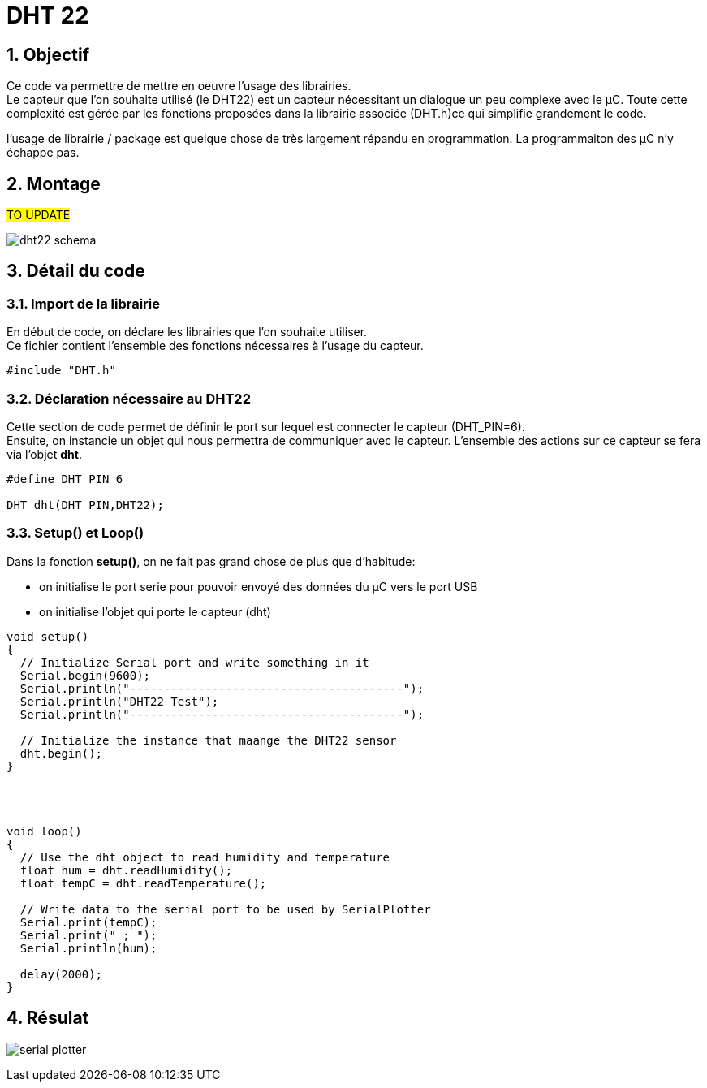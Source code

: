 :sectnums: |,all|


= DHT 22

== Objectif

Ce code va permettre de mettre en oeuvre l'usage des librairies. + 
Le capteur que l'on souhaite utilisé (le DHT22)  est un capteur nécessitant un dialogue un peu complexe avec le µC. Toute cette complexité est gérée par les fonctions proposées dans la librairie associée (DHT.h)ce qui simplifie grandement le code. 

l'usage de librairie / package est quelque chose de très largement répandu en programmation. La programmaiton des µC n'y échappe pas.


== Montage

#TO UPDATE#

image:./imgs/dht22_schema.jpg[format=png]



== Détail du code

=== Import de la librairie

En début de code, on déclare les librairies que l'on souhaite utiliser. +
Ce fichier contient l'ensemble des fonctions nécessaires à l'usage du capteur.

[source,c]
----
#include "DHT.h"
----




=== Déclaration nécessaire au DHT22

Cette section de code permet de définir le port sur lequel est connecter le capteur (DHT_PIN=6). +
Ensuite, on instancie un objet qui nous permettra de communiquer avec le capteur. L'ensemble des actions sur ce capteur se fera via l'objet **dht**.

[source,c]
----
#define DHT_PIN 6

DHT dht(DHT_PIN,DHT22);
----




=== Setup() et Loop()

Dans la fonction **setup()**, on ne fait pas grand chose de plus que d'habitude: 

* on initialise le port serie pour pouvoir envoyé des données du µC vers le port USB
* on initialise l'objet qui porte le capteur (dht) 

[source,c]
----
void setup() 
{
  // Initialize Serial port and write something in it
  Serial.begin(9600);
  Serial.println("----------------------------------------");
  Serial.println("DHT22 Test");
  Serial.println("----------------------------------------");

  // Initialize the instance that maange the DHT22 sensor
  dht.begin();
}




void loop() 
{
  // Use the dht object to read humidity and temperature
  float hum = dht.readHumidity();
  float tempC = dht.readTemperature();

  // Write data to the serial port to be used by SerialPlotter
  Serial.print(tempC);
  Serial.print(" ; ");
  Serial.println(hum);

  delay(2000);
}
----




== Résulat

image:./imgs/serial_plotter.png[]